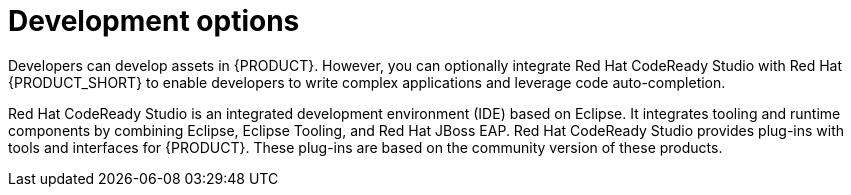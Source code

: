 [id='dev-options-con_{context}']

= Development options
Developers can develop assets in {PRODUCT}. However, you can optionally integrate Red Hat CodeReady Studio with Red Hat {PRODUCT_SHORT} to enable developers to write complex applications and leverage code auto-completion.

Red Hat CodeReady Studio is an integrated development environment (IDE) based on Eclipse. It integrates tooling and runtime components by combining Eclipse, Eclipse Tooling, and Red Hat JBoss EAP. Red Hat CodeReady Studio provides plug-ins with tools and interfaces for {PRODUCT}. These plug-ins are based on the community version of these products.
ifdef::PAM[]
For this reason, the {PRODUCT} plug-ins are called the jBPM and Drools plug-ins.
endif::[]
ifdef::DM[]
For this reason, the {PRODUCT} plug-in is called the Drools plug-in.
endif::[]
